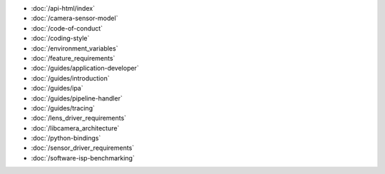 .. SPDX-License-Identifier: CC-BY-SA-4.0

.. container:: documentation-nav

   * :doc:`/api-html/index`
   * :doc:`/camera-sensor-model`
   * :doc:`/code-of-conduct`
   * :doc:`/coding-style`
   * :doc:`/environment_variables`
   * :doc:`/feature_requirements`
   * :doc:`/guides/application-developer`
   * :doc:`/guides/introduction`
   * :doc:`/guides/ipa`
   * :doc:`/guides/pipeline-handler`
   * :doc:`/guides/tracing`
   * :doc:`/lens_driver_requirements`
   * :doc:`/libcamera_architecture`
   * :doc:`/python-bindings`
   * :doc:`/sensor_driver_requirements`
   * :doc:`/software-isp-benchmarking`

..
   The following directive adds the "documentation" class to all of the pages
   generated by sphinx. This is not relevant in libcamera nor addressed in the
   theme's CSS, since all of the pages here are documentation. It **is** used
   to properly format the documentation pages on libcamera.org and so should not
   be removed.

.. rst-class:: documentation
